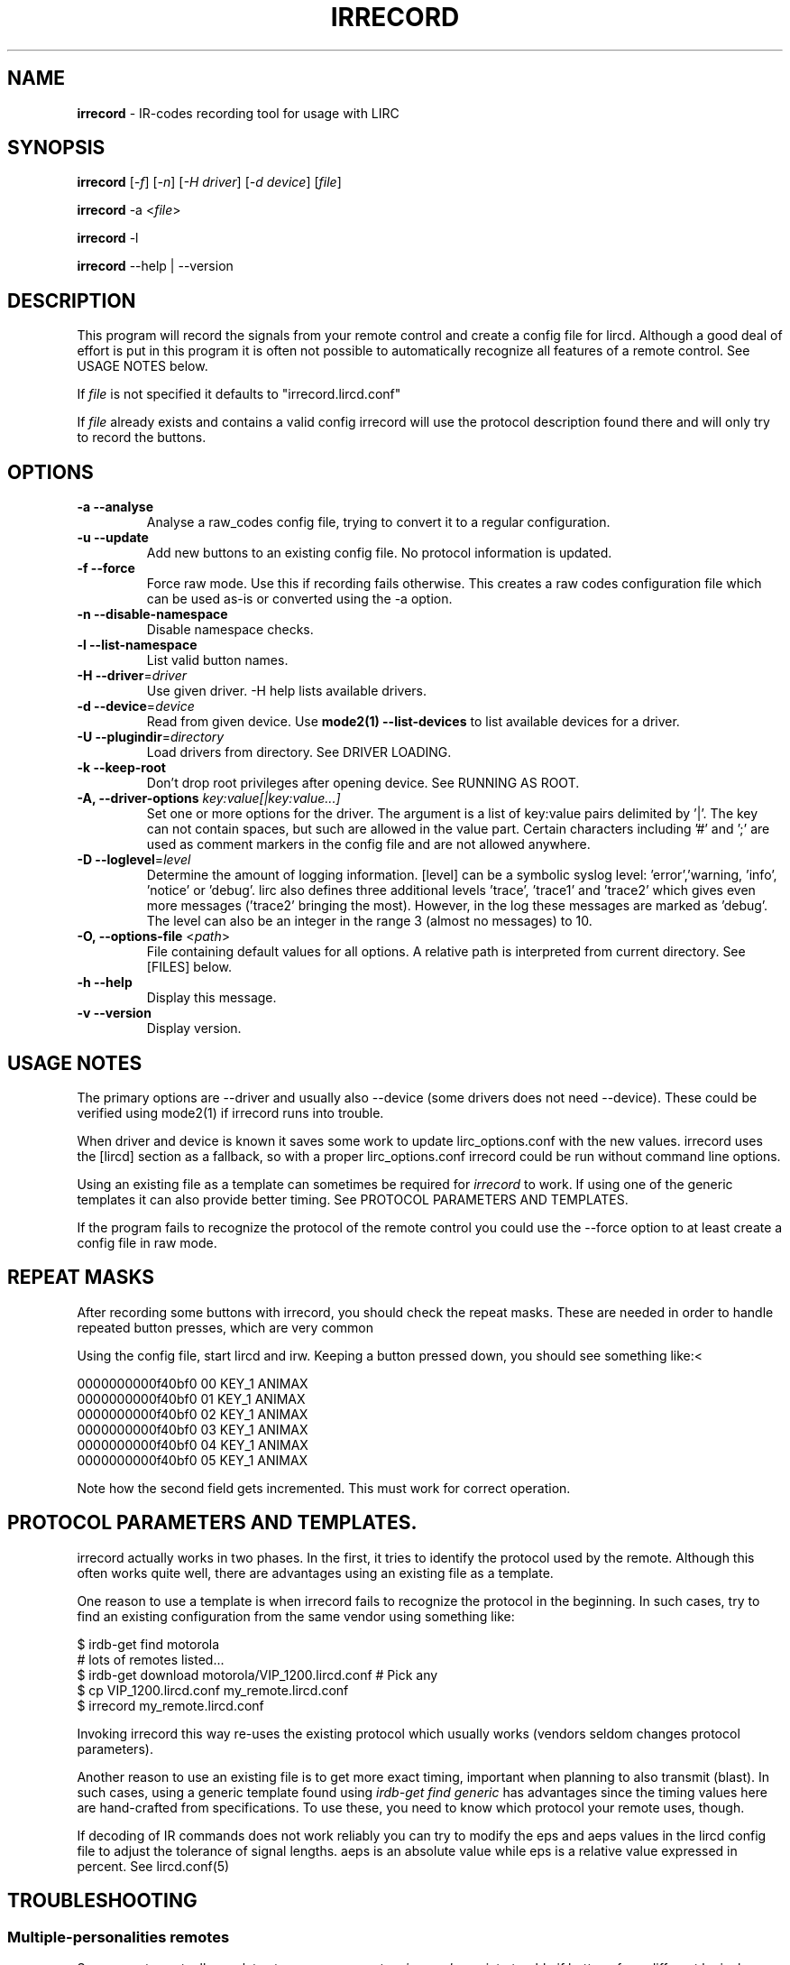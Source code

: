 .TH IRRECORD "1" "Last change: May 2017" "irrecord 0.10.1" "User Commands"
.SH NAME
.P
\fBirrecord\fR - IR-codes recording tool for usage with LIRC
.SH SYNOPSIS
.P
\fBirrecord\fR [\fI-f\fR] [\fI-n\fR] [\fI-H driver\fR] [\fI-d device\fR] [\fIfile\fR]
.P
\fBirrecord\fR -a <\fIfile\fR>
.P
\fBirrecord\fR -l
.P
\fBirrecord\fR \--help | --version

.SH DESCRIPTION
This program will record the signals from your remote control and create
a config file for lircd.  Although a good deal of effort is put in
this program it is often not possible to automatically recognize all
features of a remote control. See USAGE NOTES below.
.P
If \fIfile\fR is not specified it defaults to "irrecord.lircd.conf"
.P
If \fIfile\fR already exists and contains a valid config irrecord will
use the protocol description found there and will only try to record the
buttons.

.SH OPTIONS
.TP
\fB\-a\fR \fB\-\-analyse\fR
Analyse a raw_codes config file, trying to convert it to a
regular configuration.
.TP
\fB\-u\fR \fB\-\-update\fR
Add new buttons to an existing config file. No protocol information is
updated.
.TP
\fB\-f\fR \fB\-\-force\fR
Force raw mode. Use this if recording fails otherwise. This
creates a raw codes configuration file which can be used as-is
or converted using the -a option.
.TP
\fB\-n\fR \fB\-\-disable\-namespace\fR
Disable namespace checks.
.TP
\fB\-l\fR \fB\-\-list\-namespace\fR
List valid button names.
.TP
\fB\-H\fR \fB\-\-driver\fR=\fIdriver\fR
Use given driver. -H help lists available drivers.
.TP
\fB\-d\fR \fB\-\-device\fR=\fIdevice\fR
Read from given device. Use \fBmode2(1) --list-devices\fR to list
available devices for a driver.
.TP
\fB\-U\fR \fB\-\-plugindir\fR=\fIdirectory\fR
Load drivers from directory. See DRIVER LOADING.
.TP
\fB\-k\fR \fB\-\-keep-root\fR
Don't drop root privileges after opening device. See RUNNING AS ROOT.
.TP
\fB-A, --driver-options\fR \fIkey:value[|key:value...]\fR
Set one or more options for the driver. The argument is a list of
key:value pairs delimited by '|'. The key can not contain spaces, but
such are allowed in the value part. Certain characters including '#'
and ';' are used as comment markers in the config file and are not
allowed anywhere.
.TP
\fB\-D\fR \fB\-\-loglevel\fR=\fIlevel\fR
Determine the amount of logging information. [level] can be a symbolic
syslog level: 'error','warning, 'info', 'notice' or  'debug'. lirc
also defines three additional levels 'trace', 'trace1' and 'trace2' which
gives even more messages ('trace2' bringing the most). However, in the
log these messages are marked as 'debug'.
The level can also be an integer in the range 3 (almost no messages) to
10.
.TP
\fB\-O, \fB\-\-options-file\fR <\fIpath\fR>
File containing default values for all options. A relative path is
interpreted from current directory. See [FILES] below.
.TP
\fB\-h\fR \fB\-\-help\fR
Display this message.
.TP
\fB\-v\fR \fB\-\-version\fR
Display version.

.SH USAGE NOTES
.P
The primary options are \-\-driver and usually also \-\-device (some drivers
does not need \-\-device). These could be verified using mode2(1)
if \fiirrecord\fR runs into trouble.
.P
When driver and device is known it saves some work to update
lirc_options.conf with the new values. irrecord uses the [lircd] section
as a fallback, so with a proper lirc_options.conf irrecord could be run
without command line options.
.P
Using an existing file as a template can sometimes be required for
\fIirrecord\fR to work. If using one of the generic templates it can also
provide better timing. See PROTOCOL PARAMETERS AND TEMPLATES.
.P
If the program fails to recognize the protocol of the remote control you
could use the \-\-force option to at least create a config file in raw mode.

.SH REPEAT MASKS
After recording some buttons with irrecord, you should check the
repeat masks. These are needed in order to handle repeated button
presses, which are very common
.P
Using the config file, start lircd and irw. Keeping a button
pressed down, you should see something like:<
.nf

        0000000000f40bf0 00 KEY_1 ANIMAX
        0000000000f40bf0 01 KEY_1 ANIMAX
        0000000000f40bf0 02 KEY_1 ANIMAX
        0000000000f40bf0 03 KEY_1 ANIMAX
        0000000000f40bf0 04 KEY_1 ANIMAX
        0000000000f40bf0 05 KEY_1 ANIMAX
.fi
.P
Note how the second field gets incremented. This must work for correct
operation.

.SH PROTOCOL PARAMETERS AND TEMPLATES.
irrecord actually works in two phases. In the first, it tries to identify
the protocol used by the remote. Although this often  works quite well,
there are advantages using an existing file as a template.
.P
One reason to use a template is when irrecord fails to recognize the
protocol in the beginning. In such cases, try to find an existing
configuration from the same vendor using something like:
.P
.nf
        $ irdb-get find motorola
          # lots of remotes listed...
        $ irdb-get download motorola/VIP_1200.lircd.conf  # Pick any
        $ cp VIP_1200.lircd.conf my_remote.lircd.conf
        $ irrecord my_remote.lircd.conf
.fi
.P
Invoking irrecord this way re-uses the existing protocol which usually
works (vendors seldom changes protocol parameters).
.P
Another reason to use an existing file is to get more exact timing,
important when planning to also transmit (blast). In such cases, using
a generic template found using \fIirdb-get find generic\fR has
advantages since the timing values here are hand-crafted from
specifications. To use these, you need to know which protocol your
remote uses, though.
.P
If decoding of IR commands does not work reliably you can try to
modify the eps and aeps values in the lircd config file to adjust
the tolerance of signal lengths. aeps is an absolute value while
eps is a relative value expressed in percent. See lircd.conf(5)

.SH TROUBLESHOOTING
.P
.SS Multiple-personalities remotes
.P
Some remotes actually emulates two or more remotes. \fIirrecord\fR runs
into trouble if  buttons from different logical remotes are mixed in
the same run, in particular in the initial protocol identification. For
such devices, irrecord must be invoked once for every logical device using
only buttons from this device during the run.

.SS Un-printable garbage when using default driver
If there is various non-printable garbage on the screen when running
irrecord when using the default driver the rc protocol needs to be set.
With a single device the protocol can be set and inspected using
.P
.nf
        sudo sh -c "echo 'lirc' > /sys/class/rc/rc0/protocol"
        cat /sys/class/rc/rc0/protocol
.fi

.SS Physical disturbances
As for physical disturbances, the primary source is fluorescent
light. You should not have any such light around when using irrecord.
It's also important to have a suitable distance between the remote and
the capture device, which often is smaller than in typical, normal
usage. However, making the distance too small might cause other problems.
At a first try use a foot or two.

.SH "DRIVER LOAD PATH"
Drivers are loaded dynamically. This is done from a traditional *ux
\':\'\-separated path where each component in the path is searched (leading
part first, trailing last).
.P
The path used for this is determined by (falling
priority):
.IP \- 2
The --plugindir option.
.IP \- 2
The 'plugindir' entry in  the [lircd] section of the lirc_options.conf file.
.IP \- 2
The environment variable LIRC_PLUGINDIR.
.IP \- 2
A hardcoded default (/usr/lib/arm-linux-gnueabihf/lirc/plugins).

.SH RUNNING AS ROOT
In many cases irrecord needs to run as root to access devices not
available to regular users. On the other hand, running as root creates
problems such as log files owned by root, security concerns etc.
.P
In order to cope with this, irrecord by default drops root privileges
after opening the input device. This support is based on that root
permissions are accquired using sudo(1) e. g., using
.nf

        $ sudo irrecord --device /dev/lirc0 --driver default

.fi
If not using sudo, the same behaviour could be accomplished using the
SUDO_USER environment variable e. g.,
.nf

        # SUDO_USER=$LOGNAME irrecord --device /dev/lirc0 --driver default

.fi
The --keep-root option will make irrecord to keep root privileges for the
complete run.



.SH FILES
.TP 4
.B /etc/lirc/lirc_options.conf
The options file holding default values for command line options in the
[irrecord] section. For some values including debug, plugindir, driver and
device irrecord falls back to the [lircd] section if not found in [irrecord].
.IP \- 4
The location of this file can be changed using the -O/--options-file
command-line option or using the environment variable LIRC_OPTIONS_PATH.

.TP 4
.B ~/.cache/irrecord.log
Debug output. Setting the XDG_CACHE_HOME environment variable relocates this
file to $XDG_CACHE_HOME/irrecord.log

.SH "SEE ALSO"
https://sourceforge.net/p/lirc-remotes/wiki
.br
irdb-get(1)
.br
mode2(1)
.br
lircd.conf(5)
